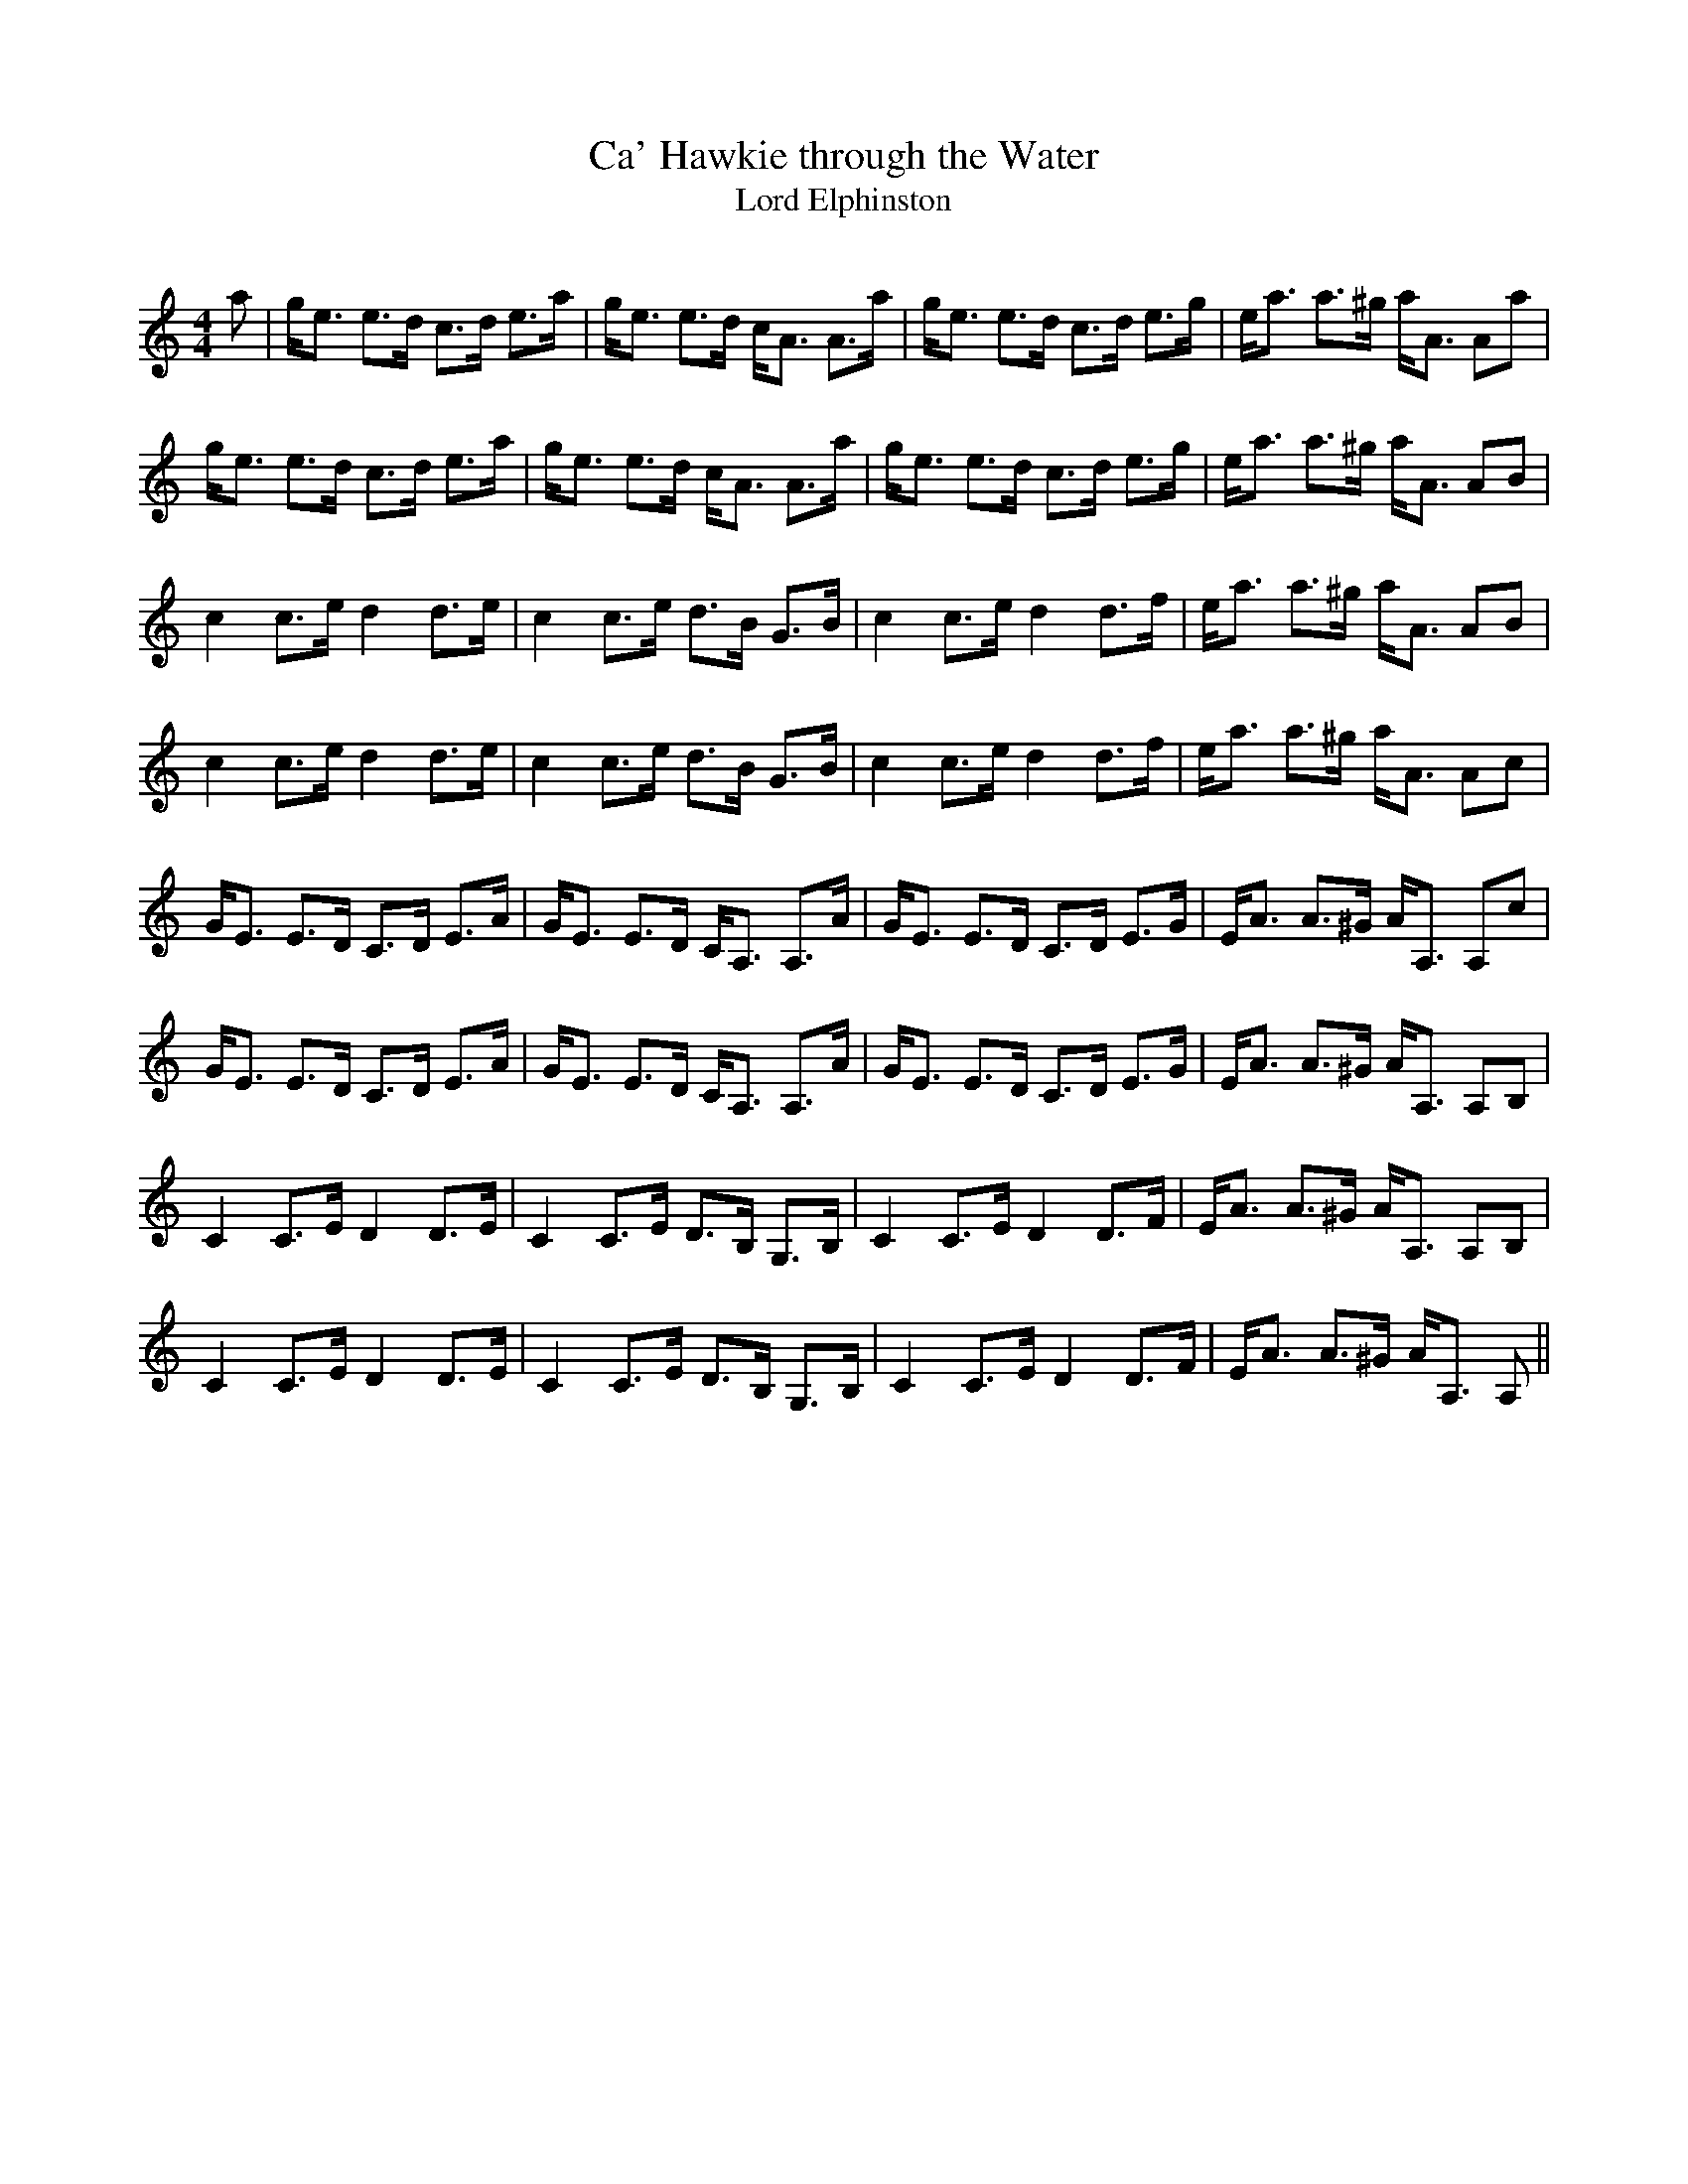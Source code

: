 X:1
T: Ca' Hawkie through the Water
T: Lord Elphinston
R:Strathspey
Q: 128
K:Am
M:4/4
L:1/16
a2|ge3 e3d c3d e3a|ge3 e3d cA3 A3a|ge3 e3d c3d e3g|ea3 a3^g aA3 A2a2|
ge3 e3d c3d e3a|ge3 e3d cA3 A3a|ge3 e3d c3d e3g|ea3 a3^g aA3 A2B2|
c4 c3e d4 d3e|c4 c3e d3B G3B|c4 c3e d4 d3f|ea3 a3^g aA3 A2B2|
c4 c3e d4 d3e|c4 c3e d3B G3B|c4 c3e d4 d3f|ea3 a3^g aA3 A2c2|
GE3 E3D C3D E3A|GE3 E3D CA,3 A,3A|GE3 E3D C3D E3G|EA3 A3^G AA,3 A,2c2|
GE3 E3D C3D E3A|GE3 E3D CA,3 A,3A|GE3 E3D C3D E3G|EA3 A3^G AA,3 A,2B,2|
C4 C3E D4 D3E|C4 C3E D3B, G,3B,|C4 C3E D4 D3F|EA3 A3^G AA,3 A,2B,2|
C4 C3E D4 D3E|C4 C3E D3B, G,3B,|C4 C3E D4 D3F|EA3 A3^G AA,3 A,2||
